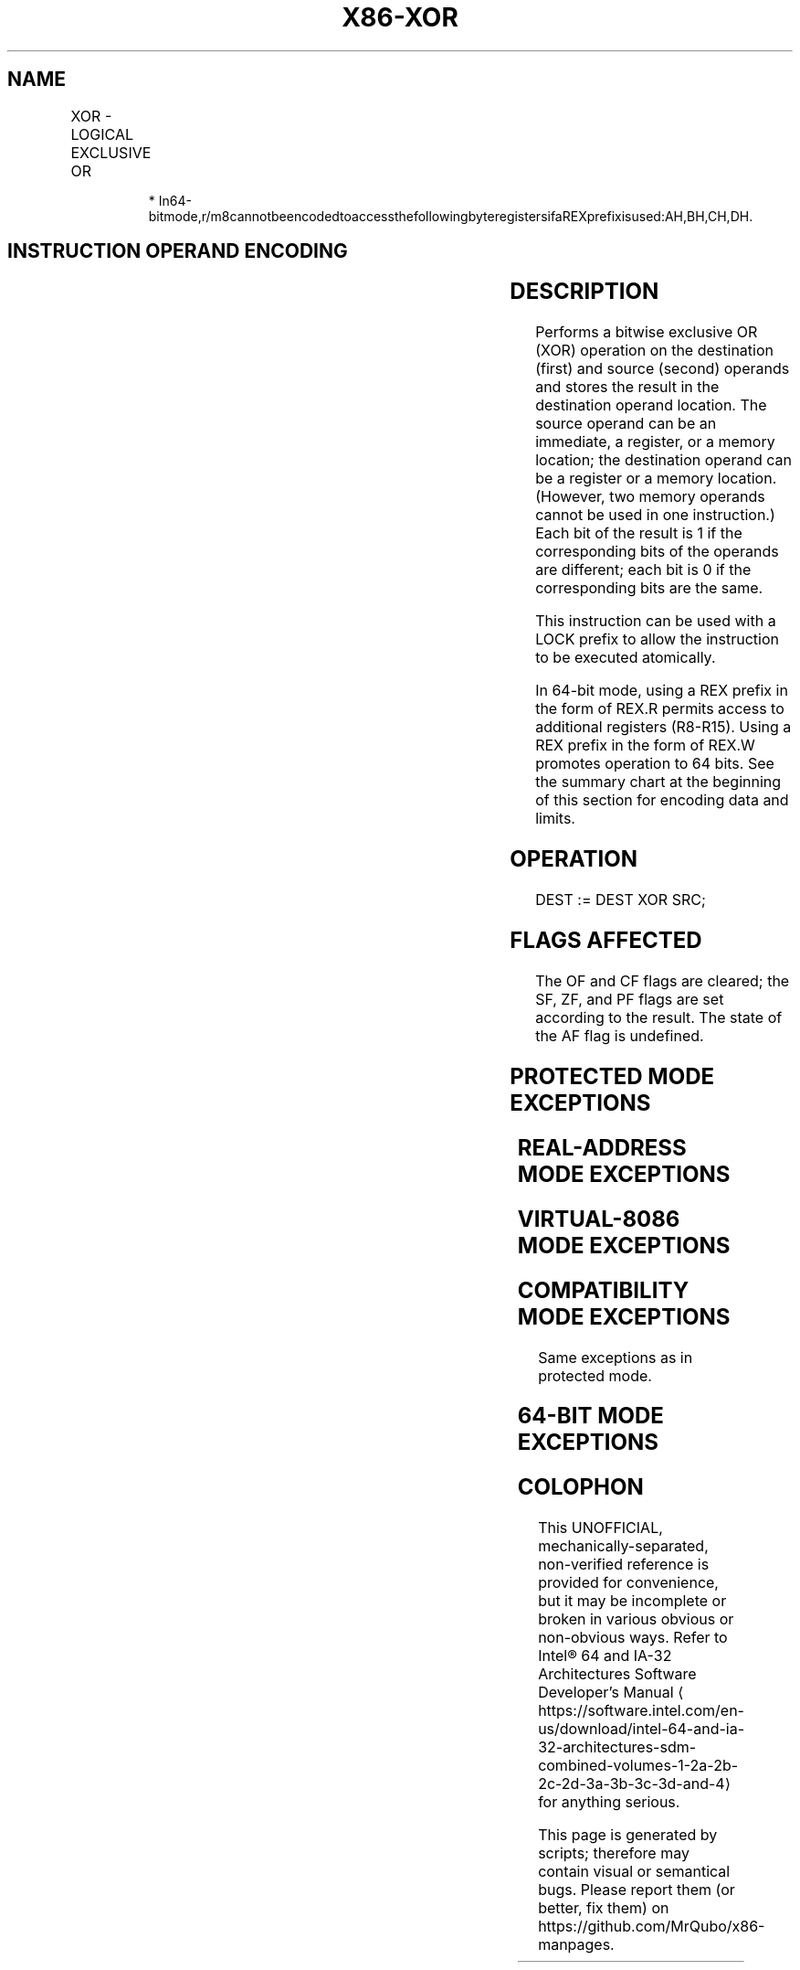 '\" t
.nh
.TH "X86-XOR" "7" "December 2023" "Intel" "Intel x86-64 ISA Manual"
.SH NAME
XOR - LOGICAL EXCLUSIVE OR
.TS
allbox;
l l l l l l 
l l l l l l .
\fBOpcode\fP	\fBInstruction\fP	\fBOp/En\fP	\fB64-Bit Mode\fP	\fBCompat/Leg Mode\fP	\fBDescription\fP
34 ib	XOR AL, imm8	I	Valid	Valid	AL XOR imm8.
35 iw	XOR AX, imm16	I	Valid	Valid	AX XOR imm16.
35 id	XOR EAX, imm32	I	Valid	Valid	EAX XOR imm32.
REX.W + 35 id	XOR RAX, imm32	I	Valid	N.E.	RAX XOR imm32 (sign-extended).
80 /6 ib	XOR r/m8, imm8	MI	Valid	Valid	r/m8 XOR imm8.
REX + 80 /6 ib	XOR r/m8*, imm8	MI	Valid	N.E.	r/m8 XOR imm8.
81 /6 iw	XOR r/m16, imm16	MI	Valid	Valid	r/m16 XOR imm16.
81 /6 id	XOR r/m32, imm32	MI	Valid	Valid	r/m32 XOR imm32.
REX.W + 81 /6 id	XOR r/m64, imm32	MI	Valid	N.E.	T{
r/m64 XOR imm32 (sign-extended).
T}
83 /6 ib	XOR r/m16, imm8	MI	Valid	Valid	T{
r/m16 XOR imm8 (sign-extended).
T}
83 /6 ib	XOR r/m32, imm8	MI	Valid	Valid	T{
r/m32 XOR imm8 (sign-extended).
T}
REX.W + 83 /6 ib	XOR r/m64, imm8	MI	Valid	N.E.	T{
r/m64 XOR imm8 (sign-extended).
T}
30 /r	XOR r/m8, r8	MR	Valid	Valid	r/m8 XOR r8.
REX + 30 /r	XOR r/m8*, r8*	MR	Valid	N.E.	r/m8 XOR r8.
31 /r	XOR r/m16, r16	MR	Valid	Valid	r/m16 XOR r16.
31 /r	XOR r/m32, r32	MR	Valid	Valid	r/m32 XOR r32.
REX.W + 31 /r	XOR r/m64, r64	MR	Valid	N.E.	r/m64 XOR r64.
32 /r	XOR r8, r/m8	RM	Valid	Valid	r8 XOR r/m8.
REX + 32 /r	XOR r8*, r/m8*	RM	Valid	N.E.	r8 XOR r/m8.
33 /r	XOR r16, r/m16	RM	Valid	Valid	r16 XOR r/m16.
33 /r	XOR r32, r/m32	RM	Valid	Valid	r32 XOR r/m32.
REX.W + 33 /r	XOR r64, r/m64	RM	Valid	N.E.	r64 XOR r/m64.
.TE

.PP
.RS

.PP
*
In64-bitmode,r/m8cannotbeencodedtoaccessthefollowingbyteregistersifaREXprefixisused:AH,BH,CH,DH.

.RE

.SH INSTRUCTION OPERAND ENCODING
.TS
allbox;
l l l l l 
l l l l l .
\fBOp/En\fP	\fBOperand 1\fP	\fBOperand 2\fP	\fBOperand 3\fP	\fBOperand 4\fP
I	AL/AX/EAX/RAX	imm8/16/32	N/A	N/A
MI	ModRM:r/m (r, w)	imm8/16/32	N/A	N/A
MR	ModRM:r/m (r, w)	ModRM:reg (r)	N/A	N/A
RM	ModRM:reg (r, w)	ModRM:r/m (r)	N/A	N/A
.TE

.SH DESCRIPTION
Performs a bitwise exclusive OR (XOR) operation on the destination
(first) and source (second) operands and stores the result in the
destination operand location. The source operand can be an immediate, a
register, or a memory location; the destination operand can be a
register or a memory location. (However, two memory operands cannot be
used in one instruction.) Each bit of the result is 1 if the
corresponding bits of the operands are different; each bit is 0 if the
corresponding bits are the same.

.PP
This instruction can be used with a LOCK prefix to allow the instruction
to be executed atomically.

.PP
In 64-bit mode, using a REX prefix in the form of REX.R permits access
to additional registers (R8-R15). Using a REX prefix in the form of
REX.W promotes operation to 64 bits. See the summary chart at the
beginning of this section for encoding data and limits.

.SH OPERATION
.EX
DEST := DEST XOR SRC;
.EE

.SH FLAGS AFFECTED
The OF and CF flags are cleared; the SF, ZF, and PF flags are set
according to the result. The state of the AF flag is undefined.

.SH PROTECTED MODE EXCEPTIONS
.TS
allbox;
l l 
l l .
\fB\fP	\fB\fP
#GP(0)	T{
If the destination operand points to a non-writable segment.
T}
	T{
If a memory operand effective address is outside the CS, DS, ES, FS, or GS segment limit.
T}
	T{
If the DS, ES, FS, or GS register contains a NULL segment selector.
T}
#SS(0)	T{
If a memory operand effective address is outside the SS segment limit.
T}
#PF(fault-code)	If a page fault occurs.
#AC(0)	T{
If alignment checking is enabled and an unaligned memory reference is made while the current privilege level is 3.
T}
#UD	T{
If the LOCK prefix is used but the destination is not a memory operand.
T}
.TE

.SH REAL-ADDRESS MODE EXCEPTIONS
.TS
allbox;
l l 
l l .
\fB\fP	\fB\fP
#GP	T{
If a memory operand effective address is outside the CS, DS, ES, FS, or GS segment limit.
T}
#SS	T{
If a memory operand effective address is outside the SS segment limit.
T}
#UD	T{
If the LOCK prefix is used but the destination is not a memory operand.
T}
.TE

.SH VIRTUAL-8086 MODE EXCEPTIONS
.TS
allbox;
l l 
l l .
\fB\fP	\fB\fP
#GP(0)	T{
If a memory operand effective address is outside the CS, DS, ES, FS, or GS segment limit.
T}
#SS(0)	T{
If a memory operand effective address is outside the SS segment limit.
T}
#PF(fault-code)	If a page fault occurs.
#AC(0)	T{
If alignment checking is enabled and an unaligned memory reference is made.
T}
#UD	T{
If the LOCK prefix is used but the destination is not a memory operand.
T}
.TE

.SH COMPATIBILITY MODE EXCEPTIONS
Same exceptions as in protected mode.

.SH 64-BIT MODE EXCEPTIONS
.TS
allbox;
l l 
l l .
\fB\fP	\fB\fP
#SS(0)	T{
If a memory address referencing the SS segment is in a non-canonical form.
T}
#GP(0)	T{
If the memory address is in a non-canonical form.
T}
#PF(fault-code)	If a page fault occurs.
#AC(0)	T{
If alignment checking is enabled and an unaligned memory reference is made while the current privilege level is 3.
T}
#UD	T{
If the LOCK prefix is used but the destination is not a memory operand.
T}
.TE

.SH COLOPHON
This UNOFFICIAL, mechanically-separated, non-verified reference is
provided for convenience, but it may be
incomplete or
broken in various obvious or non-obvious ways.
Refer to Intel® 64 and IA-32 Architectures Software Developer’s
Manual
\[la]https://software.intel.com/en\-us/download/intel\-64\-and\-ia\-32\-architectures\-sdm\-combined\-volumes\-1\-2a\-2b\-2c\-2d\-3a\-3b\-3c\-3d\-and\-4\[ra]
for anything serious.

.br
This page is generated by scripts; therefore may contain visual or semantical bugs. Please report them (or better, fix them) on https://github.com/MrQubo/x86-manpages.
